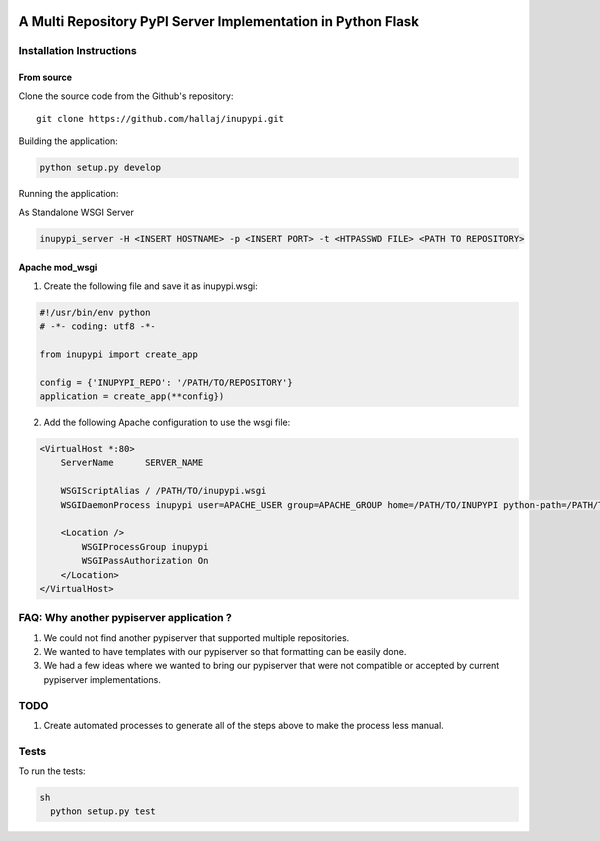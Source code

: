 .. image:: https://travis-ci.org/hallaj/inupypi.png


A Multi Repository PyPI Server Implementation in Python Flask
=============================================================

Installation Instructions
-------------------------

From source
~~~~~~~~~~~

Clone the source code from the Github's repository:

::

  git clone https://github.com/hallaj/inupypi.git

::

Building the application:

.. code-block :: python

  python setup.py develop



Running the application:

As Standalone WSGI Server

  
.. code-block :: bash

    inupypi_server -H <INSERT HOSTNAME> -p <INSERT PORT> -t <HTPASSWD FILE> <PATH TO REPOSITORY>



Apache mod_wsgi
~~~~~~~~~~~~~~~

1. Create the following file and save it as inupypi.wsgi:

.. code-block :: python

      #!/usr/bin/env python
      # -*- coding: utf8 -*-

      from inupypi import create_app

      config = {'INUPYPI_REPO': '/PATH/TO/REPOSITORY'}
      application = create_app(**config})



2. Add the following Apache configuration to use the wsgi file:


.. code-block:: bash

      <VirtualHost *:80>
          ServerName      SERVER_NAME

          WSGIScriptAlias / /PATH/TO/inupypi.wsgi
          WSGIDaemonProcess inupypi user=APACHE_USER group=APACHE_GROUP home=/PATH/TO/INUPYPI python-path=/PATH/TO/PYTHON/SITE-PACKAGES/WHERE/INUPYPI/IS/INSTALLED

          <Location />
              WSGIProcessGroup inupypi
              WSGIPassAuthorization On
          </Location>
      </VirtualHost>
      



FAQ: Why another pypiserver application ?
-----------------------------------------

1. We could not find another pypiserver that supported multiple repositories.
2. We wanted to have templates with our pypiserver so that formatting can be easily done.
3. We had a few ideas where we wanted to bring our pypiserver that were not compatible or accepted by current pypiserver implementations.

TODO
----
1. Create automated processes to generate all of the steps above to make the process less manual.

Tests
---------

To run the tests:

.. code-block:: python

  sh
    python setup.py test


